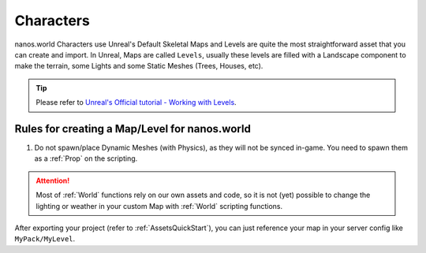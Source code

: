 .. _CharactersModding:

**********
Characters
**********

nanos.world Characters use Unreal's Default Skeletal
Maps and Levels are quite the most straightforward asset that you can create and import. In Unreal, Maps are called ``Levels``, usually these levels are filled with a Landscape component to make the terrain, some Lights and some Static Meshes (Trees, Houses, etc).

.. tip:: Please refer to `Unreal's Official tutorial - Working with Levels <https://docs.unrealengine.com/en-US/Engine/Levels/HowTo/WorkWithLevelAssets/index.html>`_.


Rules for creating a Map/Level for nanos.world
----------------------------------------------

1. Do not spawn/place Dynamic Meshes (with Physics), as they will not be synced in-game. You need to spawn them as a :ref:`Prop` on the scripting.


.. attention:: Most of :ref:`World` functions rely on our own assets and code, so it is not (yet) possible to change the lighting or weather in your custom Map with :ref:`World` scripting functions.

After exporting your project (refer to :ref:`AssetsQuickStart`), you can just reference your map in your server config like ``MyPack/MyLevel``.